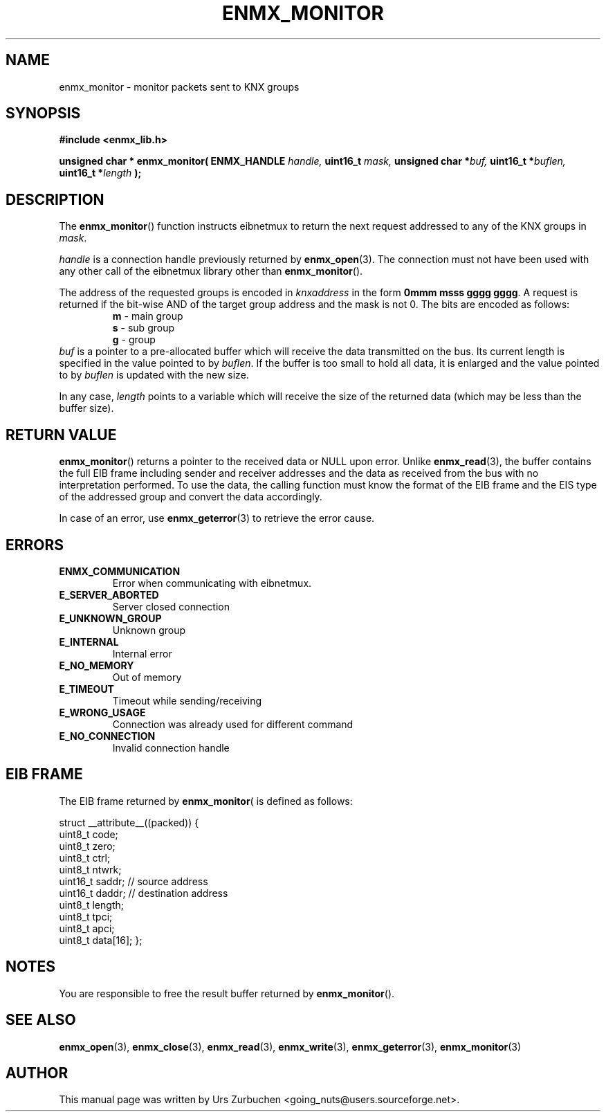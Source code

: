 .\" Copyright (C) 2008 Urs Zurbuchen
.\"
.TH ENMX_MONITOR 3  2008-02-10 "" "eibnetmux Client Library"
.SH NAME
enmx_monitor \- monitor packets sent to KNX groups
.SH SYNOPSIS
.nf
.B #include <enmx_lib.h>
.sp
.BI "unsigned char * enmx_monitor( ENMX_HANDLE " "handle, " "uint16_t " "mask, " "unsigned char *" "buf, " "uint16_t *" "buflen, " "uint16_t *" "length " );
.fi
.SH DESCRIPTION
The
.BR enmx_monitor ()
function instructs eibnetmux to return the next request addressed
to any of the KNX groups in \fImask\fP.

\fIhandle\fP is a connection handle previously returned by
.BR enmx_open (3).
The connection must not have been used with any other call
of the eibnetmux library other than
.BR enmx_monitor ().

The address of the requested groups is encoded in \fIknxaddress\fP
in the form
.BR "0mmm msss gggg gggg" .
A request is returned if the bit-wise AND of the target group address
and the mask is not 0. The bits are encoded as follows:
.RS
.PD 0
.TP
.BR m " - main group"
.TP
.BR s " - sub group"
.TP
.BR g " - group"
.PD
.RE
\fIbuf\fP is a pointer to a pre-allocated buffer which will receive the 
data transmitted on the bus. Its current length is specified in the
value pointed to by \fIbuflen\fP. If the buffer is too small to hold all
data, it is enlarged and the value pointed to by \fIbuflen\fP is updated
with the new size.

In any case, \fIlength\fP points to a variable which will receive the size
of the returned data (which may be less than the buffer size).

.SH "RETURN VALUE"
.BR enmx_monitor ()
returns a pointer to the received data or NULL upon error.
Unlike 
.BR enmx_read (3),
the buffer contains the full EIB frame including sender and receiver
addresses and the data as received from the bus with no interpretation performed.
To use the data, the calling function must know the format of the EIB frame and
the EIS type of the addressed group and convert the data accordingly.

In case of an error, use
.BR enmx_geterror (3)
to retrieve the error cause.

.SH "ERRORS"
.TP
.B ENMX_COMMUNICATION
Error when communicating with eibnetmux.
.TP
.B E_SERVER_ABORTED
Server closed connection
.TP
.B E_UNKNOWN_GROUP
Unknown group
.TP
.B E_INTERNAL
Internal error
.TP
.B E_NO_MEMORY
Out of memory
.TP
.B E_TIMEOUT
Timeout while sending/receiving
.TP
.B E_WRONG_USAGE
Connection was already used for different command
.TP
.B E_NO_CONNECTION
Invalid connection handle

.SH "EIB FRAME"
The EIB frame returned by
.BR enmx_monitor (
is defined as follows:

struct __attribute__((packed)) {
        uint8_t  code;
        uint8_t  zero;
        uint8_t  ctrl;
        uint8_t  ntwrk;
        uint16_t saddr;              // source address
        uint16_t daddr;              // destination address
        uint8_t  length;
        uint8_t  tpci;
        uint8_t  apci;
        uint8_t  data[16];
};

.SH NOTES
You are responsible to free the result buffer returned by
.BR enmx_monitor ().

.SH "SEE ALSO"
.BR enmx_open (3),
.BR enmx_close (3),
.BR enmx_read (3),
.BR enmx_write (3),
.BR enmx_geterror (3),
.BR enmx_monitor (3)

.SH AUTHOR
This manual page was written by Urs Zurbuchen <going_nuts@users.sourceforge.net>.
